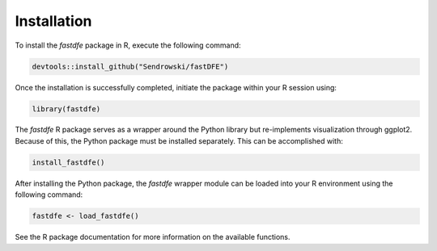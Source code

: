 .. _reference.r.installation:

Installation
============

To install the `fastdfe` package in R, execute the following command:

.. code-block:: r

   devtools::install_github("Sendrowski/fastDFE")

Once the installation is successfully completed, initiate the package within your R session using:

.. code-block:: r

   library(fastdfe)

The `fastdfe` R package serves as a wrapper around the Python library but re-implements visualization through ggplot2. Because of this, the Python package must be installed separately. This can be accomplished with:

.. code-block:: r

   install_fastdfe()

After installing the Python package, the `fastdfe` wrapper module can be loaded into your R environment using the following command:

.. code-block:: r

   fastdfe <- load_fastdfe()

See the R package documentation for more information on the available functions.